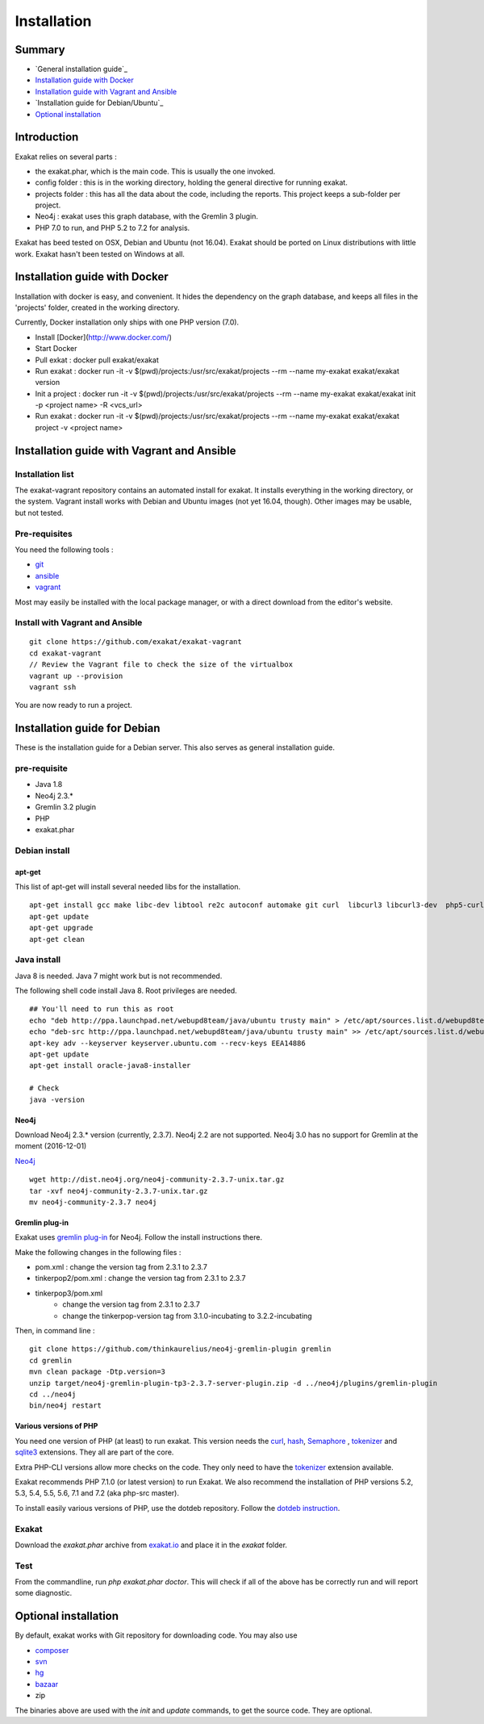 .. _Installation:

Installation
============

Summary
-------

* `General installation guide`_
* `Installation guide with Docker`_
* `Installation guide with Vagrant and Ansible`_
* `Installation guide for Debian/Ubuntu`_
* `Optional installation`_

Introduction
------------

Exakat relies on several parts : 

* the exakat.phar, which is the main code. This is usually the one invoked.
* config folder : this is in the working directory, holding the general directive for running exakat.
* projects folder : this has all the data about the code, including the reports. This project keeps a sub-folder per project.
* Neo4j : exakat uses this graph database, with the Gremlin 3 plugin. 
* PHP 7.0 to run, and PHP 5.2 to 7.2 for analysis.

Exakat has beed tested on OSX, Debian and Ubuntu (not 16.04). Exakat should be ported on Linux distributions with little work. Exakat hasn't been tested on Windows at all. 

Installation guide with Docker
------------------------------

Installation with docker is easy, and convenient. It hides the dependency on the graph database, and keeps all files in the 'projects' folder, created in the working directory.

Currently, Docker installation only ships with one PHP version (7.0).

* Install [Docker](http://www.docker.com/)
* Start Docker
* Pull exkat : docker pull exakat/exakat
* Run exakat : docker run -it -v $(pwd)/projects:/usr/src/exakat/projects --rm --name my-exakat exakat/exakat version
* Init a project : docker run -it -v $(pwd)/projects:/usr/src/exakat/projects --rm --name my-exakat exakat/exakat init -p <project name> -R <vcs_url>
* Run exakat : docker run -it -v $(pwd)/projects:/usr/src/exakat/projects --rm --name my-exakat exakat/exakat project -v <project name>

Installation guide with Vagrant and Ansible
-------------------------------------------

Installation list
#################

The exakat-vagrant repository contains an automated install for exakat. It installs everything in the working directory, or the system.
Vagrant install works with Debian and Ubuntu images (not yet 16.04, though). Other images may be usable, but not tested.

Pre-requisites
##############

You need the following tools : 

* `git <https://git-scm.com/>`_
* `ansible <http://docs.ansible.com/ansible/intro_installation.html>`_
* `vagrant <https://www.vagrantup.com/docs/installation/>`_

Most may easily be installed with the local package manager, or with a direct download from the editor's website. 

Install with Vagrant and Ansible
################################

:: 

    git clone https://github.com/exakat/exakat-vagrant
    cd exakat-vagrant
    // Review the Vagrant file to check the size of the virtualbox
    vagrant up --provision
    vagrant ssh 

You are now ready to run a project. 

Installation guide for Debian
-----------------------------

These is the installation guide for a Debian server. This also serves as general installation guide. 

pre-requisite
#############

* Java 1.8
* Neo4j 2.3.*
* Gremlin 3.2 plugin
* PHP
* exakat.phar

Debian install
##############

apt-get
+++++++

This list of apt-get will install several needed libs for the installation. 

::

	apt-get install gcc make libc-dev libtool re2c autoconf automake git curl  libcurl3 libcurl3-dev  php5-curl
	apt-get update
	apt-get upgrade
	apt-get clean


Java install
############

Java 8 is needed. Java 7 might work but is not recommended. 

The following shell code install Java 8. Root privileges are needed.

::

	## You'll need to run this as root
	echo "deb http://ppa.launchpad.net/webupd8team/java/ubuntu trusty main" > /etc/apt/sources.list.d/webupd8team-java.list
	echo "deb-src http://ppa.launchpad.net/webupd8team/java/ubuntu trusty main" >> /etc/apt/sources.list.d/webupd8team-java.list
	apt-key adv --keyserver keyserver.ubuntu.com --recv-keys EEA14886
	apt-get update
	apt-get install oracle-java8-installer
	
	# Check
	java -version 

Neo4j
+++++++++++++++++++++++++++++
Download Neo4j 2.3.* version (currently, 2.3.7). Neo4j 2.2 are not supported. Neo4j 3.0 has no support for Gremlin at the moment (2016-12-01)

`Neo4j <http://neo4j.com/>`_

::

    wget http://dist.neo4j.org/neo4j-community-2.3.7-unix.tar.gz
    tar -xvf neo4j-community-2.3.7-unix.tar.gz 
    mv neo4j-community-2.3.7 neo4j

Gremlin plug-in
+++++++++++++++

Exakat uses `gremlin plug-in <https://github.com/thinkaurelius/neo4j-gremlin-plugin>`_ for Neo4j. Follow the install instructions there. 

Make the following changes in the following files : 

* pom.xml : change the version tag from 2.3.1 to 2.3.7
* tinkerpop2/pom.xml : change the version tag from 2.3.1 to 2.3.7
* tinkerpop3/pom.xml
    + change the version tag from 2.3.1 to 2.3.7
    + change the tinkerpop-version tag from 3.1.0-incubating to 3.2.2-incubating

Then, in command line : 

::

    git clone https://github.com/thinkaurelius/neo4j-gremlin-plugin gremlin
    cd gremlin
    mvn clean package -Dtp.version=3
    unzip target/neo4j-gremlin-plugin-tp3-2.3.7-server-plugin.zip -d ../neo4j/plugins/gremlin-plugin
    cd ../neo4j
    bin/neo4j restart


Various versions of PHP
+++++++++++++++++++++++++++++

You need one version of PHP (at least) to run exakat. This version needs the `curl <http://www.php.net/curl>`_, `hash <http://www.php.net/hash>`_, `Semaphore <http://php.net/manual/en/book.sem.php>`_ , `tokenizer <http://www.php.net/tokenizer>`_ and `sqlite3 <http://www.php.net/sqlite3>`_ extensions. They all are part of the core. 

Extra PHP-CLI versions allow more checks on the code. They only need to have the `tokenizer <http://www.php.net/tokenizer>`_ extension available.  

Exakat recommends PHP 7.1.0 (or latest version) to run Exakat. We also recommend the installation of PHP versions 5.2, 5.3, 5.4, 5.5, 5.6, 7.1 and 7.2 (aka php-src master).

To install easily various versions of PHP, use the dotdeb repository. Follow the `dotdeb instruction <https://www.dotdeb.org/instructions/>`_.

Exakat 
######
Download the `exakat.phar` archive from `exakat.io <http://www.exakat.io/>`_ and place it in the `exakat` folder.

Test
####

From the commandline, run `php exakat.phar doctor`.
This will check if all of the above has be correctly run and will report some diagnostic. 

Optional installation
---------------------

By default, exakat works with Git repository for downloading code. You may also use 

* `composer <https://getcomposer.org/>`_
* `svn <https://subversion.apache.org/>`_
* `hg <https://www.mercurial-scm.org/>`_
* `bazaar <http://bazaar.canonical.com/en/>`_
* zip

The binaries above are used with the `init` and `update` commands, to get the source code. They are optional.
